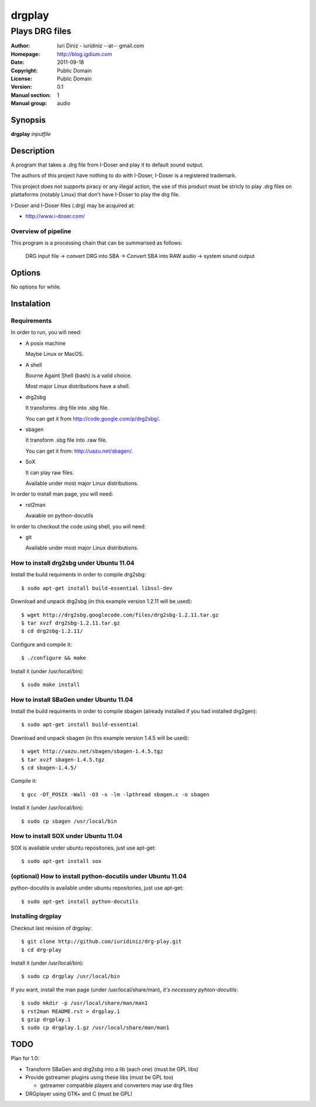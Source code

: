 =======
drgplay 
=======

---------------
Plays DRG files 
---------------

:Author: Iuri Diniz - iuridiniz --at-- gmail.com
:Homepage: http://blog.igdium.com
:Date:   2011-09-18
:Copyright: Public Domain
:License: Public Domain
:Version: 0.1
:Manual section: 1
:Manual group: audio

Synopsis
--------

**drgplay** *inputfile*

Description
-----------
A program that takes a .drg file from I-Doser and play it to 
default sound output.

The authors of this project have nothing to do with I-Doser, 
I-Doser is a registered trademark.

This project does not supports piracy or any illegal action, 
the use of this product must be stricly to play .drg files on plattaforms 
(notably Linux) that don't have I-Doser to play the drg file.

I-Doser and I-Doser files (.drg) may be acquired at:

* http://www.i-doser.com/

Overview of pipeline
====================

This program is a processing chain that can be summarised as follows:

    DRG input file → convert DRG into SBA → Convert SBA into RAW audio → 
    system sound output 

Options
-------

No options for while.


Instalation
-----------

Requirements
============
In order to run, you will need:

* A posix machine 

  Maybe Linux or MacOS.

* A shell 
  
  Bourne Againt Shell (bash) is a valid choice.

  Most major Linux distributions have a shell.

* drg2sbg
  
  It transforms .drg file into .sbg file.
  
  You can get it from http://code.google.com/p/drg2sbg/.

* sbagen 

  It transform .sbg file into .raw file.
  
  You can get it from: http://uazu.net/sbagen/.

* SoX 
  
  It can play raw files.

  Available under most major Linux distributions.

In order to install man page, you will need:

* rst2man
  
  Avaiable on python-docutils

In order to checkout the code using shell, you will need:

* git
  
  Available under most major Linux distributions.



How to install drg2sbg under Ubuntu 11.04
=========================================
Install the build requiments in order to compile drg2sbg::

  $ sudo apt-get install build-essential libssl-dev

Download and unpack drg2sbg (in this example version 1.2.11 will be used)::

  $ wget http://drg2sbg.googlecode.com/files/drg2sbg-1.2.11.tar.gz
  $ tar xvzf drg2sbg-1.2.11.tar.gz
  $ cd drg2sbg-1.2.11/

Configure and compile it:: 

  $ ./configure && make

Install it (under /usr/local/bin)::

  $ sudo make install


How to install SBaGen under Ubuntu 11.04
========================================

Install the build requiments in order to compile sbagen 
(already installed if you had installed drg2gen):: 

  $ sudo apt-get install build-essential


Download and unpack sbagen (in this example version 1.4.5 will be used)::

  $ wget http://uazu.net/sbagen/sbagen-1.4.5.tgz
  $ tar xvzf sbagen-1.4.5.tgz 
  $ cd sbagen-1.4.5/

Compile it::

  $ gcc -DT_POSIX -Wall -O3 -s -lm -lpthread sbagen.c -o sbagen

Install it (under /usr/local/bin)::

  $ sudo cp sbagen /usr/local/bin


How to install SOX under Ubuntu 11.04
=====================================

SOX is available under ubuntu repositories, just use apt-get::

  $ sudo apt-get install sox

(optional) How to install python-docutils under Ubuntu 11.04
============================================================

python-docutils is available under ubuntu repositories, just use apt-get::

  $ sudo apt-get install python-docutils

Installing drgplay
==================

.. TODO: make an install script


Checkout last revision of drgplay::
  
  $ git clone http://github.com/iuridiniz/drg-play.git
  $ cd drg-play

Install it (under /usr/local/bin)::

  $ sudo cp drgplay /usr/local/bin

If you want, install the man page (under /usr/local/share/man), 
*it's necessary pyhton-docutils*::
  
  $ sudo mkdir -p /usr/local/share/man/man1
  $ rst2man README.rst > drgplay.1 
  $ gzip drgplay.1
  $ sudo cp drgplay.1.gz /usr/local/share/man/man1


TODO
----

Plan for 1.0:

* Transform SBaGen and drg2sbg into a lib (each one) (must be GPL libs)

* Provide gstreamer plugins using these libs (must be GPL too)

  * gstreamer compatible players and converters may use drg files

* DRGplayer using GTK+ and C (must be GPL)
